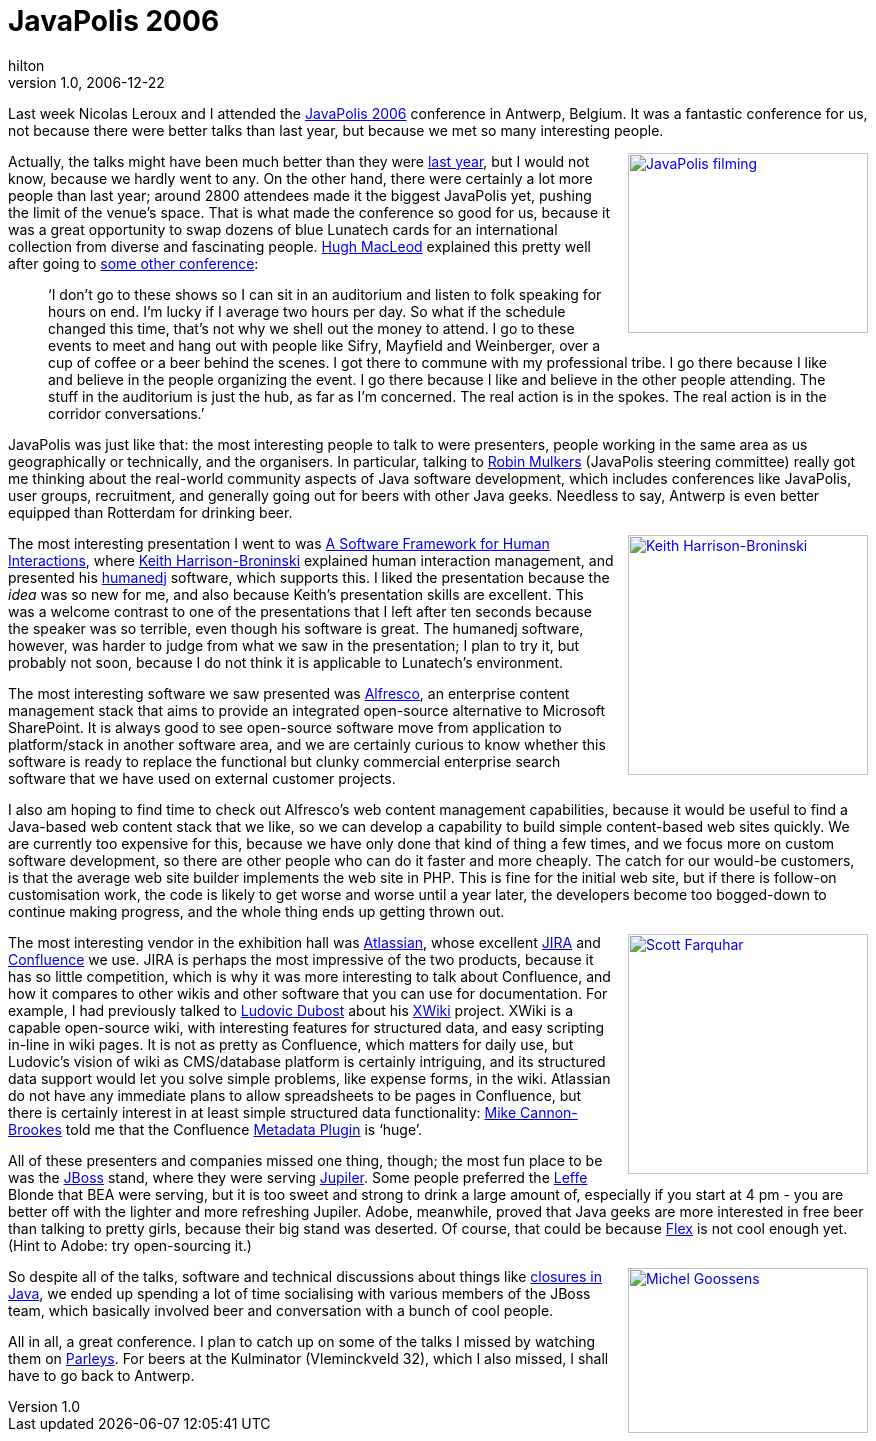= JavaPolis 2006
hilton
v1.0, 2006-12-22
:title: JavaPolis 2006
:tags: [java,conference]

Last week Nicolas Leroux and I attended the http://www.javapolis.com/confluence/display/JP06/Conference[JavaPolis 2006] conference in Antwerp, Belgium. It was a fantastic conference for us, not because there were better talks than last year, but because we met so many interesting people.

++++
<p><a style="float:right; margin:0 0 0.5em 1em" href="http://www.flickr.com/photos/peterhilton/325225138/"><img src="http://farm1.static.flickr.com/138/325225138_e0e0ba7576_m.jpg" width="240" height="180" alt="JavaPolis filming" /></a>Actually, the talks might have been much better than they were <a href="/2005/12/21/javapolis-2005">last year</a>, but I would not know, because we hardly went to any. On the other hand, there were certainly a lot more people than last year; around 2800 attendees made it the biggest JavaPolis yet, pushing the limit of the venue’s space. That is what made the conference so good for us, because it was a great opportunity to swap dozens of blue Lunatech cards for an international collection from diverse and fascinating people.  <a href="http://www.gapingvoid.com/">Hugh MacLeod</a> explained this pretty well after going to <a href="http://www.gapingvoid.com/Moveable_Type/archives/003532.html">some other conference</a>:</p>

<blockquote>
<p>‘I don’t go to these shows so I can sit in an auditorium and listen to folk speaking for hours on end. I’m lucky if I average two hours per day. So what if the schedule changed this time, that’s not why we shell out the money to attend. I go to these events to meet and hang out with people like Sifry, Mayfield and Weinberger, over a cup of coffee or a beer behind the scenes. I got there to commune with my professional tribe. I go there because I like and believe in the people organizing the event. I go there because I like and believe in the other people attending. The stuff in the auditorium is just the hub, as far as I’m concerned. The real action is in the spokes. The real action is in the corridor conversations.’</p>
</blockquote>

<p>JavaPolis was just like that: the most interesting people to talk to were presenters, people working in the same area as us geographically or technically, and the organisers. In particular, talking to <a href="http://www.javapolis.com/confluence/display/~mulkers">Robin Mulkers</a> (JavaPolis steering committee) really got me thinking about the real-world community aspects of Java software development, which includes conferences like JavaPolis, user groups, recruitment, and generally going out for beers with other Java geeks. Needless to say, Antwerp is even better equipped than Rotterdam for drinking beer.</p>

<p><a style="float:right; margin:0 0 0.5em 1em" href="http://www.flickr.com/photos/peterhilton/325225113/"><img src="http://farm1.static.flickr.com/140/325225113_102b87cf9e_m.jpg" width="240" height="240" alt="Keith Harrison-Broninski" /></a>The most interesting presentation I went to was <a href="http://www.javapolis.com/confluence/display/JP06/A+Software+Framework+for+Human+Interactions">A Software Framework for Human Interactions</a>, where <a href="http://keith.harrison-broninski.info/">Keith Harrison-Broninski</a> explained human interaction management, and presented his <a href="http://humanedj.com/">humanedj</a> software, which supports this. I liked the presentation because the <em>idea</em> was so new for me, and also because Keith’s presentation skills are excellent. This was a welcome contrast to one of the presentations that I left after ten seconds because the speaker was so terrible, even though his software is great. The humanedj software, however, was harder to judge from what we saw in the presentation; I plan to try it, but probably not soon, because I do not think it is applicable to Lunatech’s environment.</p>

<p>The most interesting software we saw presented was <a href="http://newton.typepad.com/content/2006/12/alfresco_at_jav.html">Alfresco</a>, an enterprise content management stack that aims to provide an integrated open-source alternative to Microsoft SharePoint. It is always good to see open-source software move from application to platform/stack in another software area, and we are certainly curious to know whether this software is ready to replace the functional but clunky commercial enterprise search software that we have used on external customer projects.</p>

<p>I also am hoping to find time to check out Alfresco’s web content management capabilities, because it would be useful to find a Java-based web content stack that we like, so we can develop a capability to build simple content-based web sites quickly. We are currently too expensive for this, because we have only done that kind of thing a few times, and we focus more on custom software development, so there are other people who can do it faster and more cheaply. The catch for our would-be customers, is that the average web site builder implements the web site in PHP. This is fine for the initial web site, but if there is follow-on customisation work, the code is likely to get worse and worse until a year later, the developers become too bogged-down to continue making progress, and the whole thing ends up getting thrown out.</p>

<p><a style="float:right; margin:0 0 0.5em 1em" href="http://www.flickr.com/photos/peterhilton/325225066/"><img src="http://farm1.static.flickr.com/139/325225066_ed551aeefc_m.jpg" width="240" height="240" alt="Scott Farquhar" /></a>The most interesting vendor in the exhibition hall was <a href="http://www.atlassian.com/">Atlassian</a>, whose excellent <a href="http://www.atlassian.com/software/jira/">JIRA</a> and <a href="http://www.atlassian.com/software/confluence/">Confluence</a> we use. JIRA is perhaps the most impressive of the two products, because it has so little competition, which is why it was more interesting to talk about Confluence, and how it compares to other wikis and other software that you can use for documentation. For example, I had previously talked to <a href="http://www.ludovic.org/">Ludovic Dubost</a> about his <a href="http://www.xwiki.com/">XWiki</a> project. XWiki is a capable open-source wiki, with interesting features for structured data, and easy scripting in-line in wiki pages. It is not as pretty as Confluence, which matters for daily use, but Ludovic’s vision of wiki as CMS/database platform is certainly intriguing, and its structured data support would let you solve simple problems, like expense forms, in the wiki. Atlassian do not have any immediate plans to allow spreadsheets to be pages in Confluence, but there is certainly interest in at least simple structured data functionality: <a href="http://blogs.atlassian.com/rebelutionary/">Mike Cannon-Brookes</a> told me that the Confluence <a href="http://confluence.atlassian.com/display/CONFEXT/Metadata+Plugin">Metadata Plugin</a> is ‘huge’.</p>

<p>All of these presenters and companies missed one thing, though; the most fun place to be was the <a href="http://www.jboss.com/">JBoss</a> stand, where they were serving <a href="http://en.wikipedia.org/wiki/Jupiler">Jupiler</a>. Some people preferred the <a href="http://en.wikipedia.org/wiki/Leffe">Leffe</a> Blonde that BEA were serving, but it is too sweet and strong to drink a large amount of, especially if you start at 4 pm - you are better off with the lighter and more refreshing Jupiler. Adobe, meanwhile, proved that Java geeks are more interested in free beer than talking to pretty girls, because their big stand was deserted. Of course, that could be because <a href="http://www.adobe.com/products/flex/">Flex</a> is not cool enough yet. (Hint to Adobe: try open-sourcing it.)</p>

<p><a style="float:right; margin:0 0 0.5em 1em" href="http://www.flickr.com/photos/peterhilton/325215234/"><img src="http://farm1.static.flickr.com/135/325215234_a98a4d4194_m.jpg" width="240" height="165" alt="Michel Goossens" /></a>So despite all of the talks, software and technical discussions about things like <a href="http://gafter.blogspot.com/2006/12/javapolis-2006.html">closures in Java</a>, we ended up spending a lot of time socialising with various members of the JBoss team, which basically involved beer and conversation with a bunch of cool people.</p>

<p>All in all, a great conference. I plan to catch up on some of the talks I missed by watching them on <a href="http://www.parleys.com/">Parleys</a>. For beers at the Kulminator (Vleminckveld 32), which I also missed, I shall have to go back to Antwerp.</p>

++++